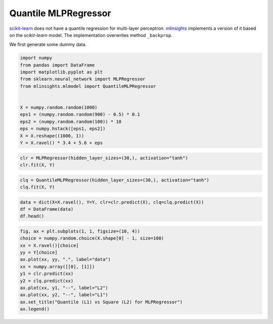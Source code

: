 
.. DO NOT EDIT.
.. THIS FILE WAS AUTOMATICALLY GENERATED BY SPHINX-GALLERY.
.. TO MAKE CHANGES, EDIT THE SOURCE PYTHON FILE:
.. "auto_examples/plot_quantile_mlpregression.py"
.. LINE NUMBERS ARE GIVEN BELOW.

.. only:: html

    .. note::
        :class: sphx-glr-download-link-note

        :ref:`Go to the end <sphx_glr_download_auto_examples_plot_quantile_mlpregression.py>`
        to download the full example code

.. rst-class:: sphx-glr-example-title

.. _sphx_glr_auto_examples_plot_quantile_mlpregression.py:


Quantile MLPRegressor
=====================

`scikit-learn <http://scikit-learn.org/stable/>`_ does not have a
quantile regression for multi-layer perceptron.
`mlinsights <https://sdpython.github.io/doc/dev/mlinsights/>`_
implements a version of it based on the *scikit-learn* model. The
implementation overwrites method ``_backprop``.

We first generate some dummy data.

.. GENERATED FROM PYTHON SOURCE LINES 13-29

.. code-block:: default



    import numpy
    from pandas import DataFrame
    import matplotlib.pyplot as plt
    from sklearn.neural_network import MLPRegressor
    from mlinsights.mlmodel import QuantileMLPRegressor


    X = numpy.random.random(1000)
    eps1 = (numpy.random.random(900) - 0.5) * 0.1
    eps2 = (numpy.random.random(100)) * 10
    eps = numpy.hstack([eps1, eps2])
    X = X.reshape((1000, 1))
    Y = X.ravel() * 3.4 + 5.6 + eps








.. GENERATED FROM PYTHON SOURCE LINES 31-36

.. code-block:: default



    clr = MLPRegressor(hidden_layer_sizes=(30,), activation="tanh")
    clr.fit(X, Y)






.. raw:: html

    <div class="output_subarea output_html rendered_html output_result">
    <style>#sk-container-id-1 {--sklearn-color-text: black;--sklearn-color-line: gray;--sklearn-color-background: white;--sklearn-color-background-box: #f0f8ff;--sklearn-color-border-box: black;--sklearn-color-icon: #696969;--sklearn-color-active: #d4ebff;--sklearn-color-highlight: #d4ebff;@media (prefers-color-scheme: dark) {--sklearn-color-text: white;--sklearn-color-line: gray;--sklearn-color-background: #111;--sklearn-color-background-box: #424242;--sklearn-color-border-box: white;--sklearn-color-icon: #878787;--sklearn-color-active: #616161;--sklearn-color-highlight: #616161;}}#sk-container-id-1 {color: var(--sklearn-color-text);}#sk-container-id-1 pre{padding: 0;}#sk-container-id-1 div.sk-toggleable {background-color: var(--sklearn-color-background);}#sk-container-id-1 label.sk-toggleable__label {cursor: pointer;display: block;width: 100%;margin-bottom: 0;padding: 0.3em;box-sizing: border-box;text-align: center;}#sk-container-id-1 label.sk-toggleable__label-arrow:before {content: "▸";float: left;margin-right: 0.25em;color: var(--sklearn-color-icon);}#sk-container-id-1 label.sk-toggleable__label-arrow:hover:before {color: var(--sklearn-color-text);}#sk-container-id-1 div.sk-estimator:hover label.sk-toggleable__label-arrow:before {color: var(--sklearn-color-text);}#sk-container-id-1 div.sk-toggleable__content {max-height: 0;max-width: 0;overflow: hidden;text-align: left;background-color: var(--sklearn-color-background-box);}#sk-container-id-1 div.sk-toggleable__content pre {margin: 0.2em;color: var(--sklearn-color-text);border-radius: 0.25em;background-color: var(--sklearn-color-background-box);}#sk-container-id-1 input.sk-toggleable__control:checked~div.sk-toggleable__content {max-height: 200px;max-width: 100%;overflow: auto;}#sk-container-id-1 input.sk-toggleable__control:checked~label.sk-toggleable__label-arrow:before {content: "▾";}#sk-container-id-1 div.sk-estimator input.sk-toggleable__control:checked~label.sk-toggleable__label {background-color: var(--sklearn-color-active);}#sk-container-id-1 div.sk-label input.sk-toggleable__control:checked~label.sk-toggleable__label {background-color: var(--sklearn-color-active);}#sk-container-id-1 input.sk-hidden--visually {border: 0;clip: rect(1px 1px 1px 1px);clip: rect(1px, 1px, 1px, 1px);height: 1px;margin: -1px;overflow: hidden;padding: 0;position: absolute;width: 1px;}#sk-container-id-1 div.sk-estimator {font-family: monospace;background-color: var(--sklearn-color-background-box);border: 1px dotted var(--sklearn-color-border-box);border-radius: 0.25em;box-sizing: border-box;margin-bottom: 0.5em;}#sk-container-id-1 div.sk-estimator:hover {background-color: var(--sklearn-color-highlight);}#sk-container-id-1 div.sk-parallel-item::after {content: "";width: 100%;border-bottom: 1px solid var(--sklearn-color-line);flex-grow: 1;}#sk-container-id-1 div.sk-label:hover label.sk-toggleable__label {background-color: var(--sklearn-color-highlight);}#sk-container-id-1 div.sk-serial::before {content: "";position: absolute;border-left: 1px solid var(--sklearn-color-line);box-sizing: border-box;top: 0;bottom: 0;left: 50%;z-index: 0;}#sk-container-id-1 div.sk-serial {display: flex;flex-direction: column;align-items: center;background-color: var(--sklearn-color-background);padding-right: 0.2em;padding-left: 0.2em;position: relative;}#sk-container-id-1 div.sk-item {position: relative;z-index: 1;}#sk-container-id-1 div.sk-parallel {display: flex;align-items: stretch;justify-content: center;background-color: var(--sklearn-color-background);position: relative;}#sk-container-id-1 div.sk-item::before, #sk-container-id-1 div.sk-parallel-item::before {content: "";position: absolute;border-left: 1px solid var(--sklearn-color-line);box-sizing: border-box;top: 0;bottom: 0;left: 50%;z-index: -1;}#sk-container-id-1 div.sk-parallel-item {display: flex;flex-direction: column;z-index: 1;position: relative;background-color: var(--sklearn-color-background);}#sk-container-id-1 div.sk-parallel-item:first-child::after {align-self: flex-end;width: 50%;}#sk-container-id-1 div.sk-parallel-item:last-child::after {align-self: flex-start;width: 50%;}#sk-container-id-1 div.sk-parallel-item:only-child::after {width: 0;}#sk-container-id-1 div.sk-dashed-wrapped {border: 1px dashed var(--sklearn-color-line);margin: 0 0.4em 0.5em 0.4em;box-sizing: border-box;padding-bottom: 0.4em;background-color: var(--sklearn-color-background);}#sk-container-id-1 div.sk-label label {font-family: monospace;font-weight: bold;display: inline-block;line-height: 1.2em;}#sk-container-id-1 div.sk-label-container {text-align: center;}#sk-container-id-1 div.sk-container {/* jupyter's `normalize.less` sets `[hidden] { display: none; }` but bootstrap.min.css set `[hidden] { display: none !important; }` so we also need the `!important` here to be able to override the default hidden behavior on the sphinx rendered scikit-learn.org. See: https://github.com/scikit-learn/scikit-learn/issues/21755 */display: inline-block !important;position: relative;}#sk-container-id-1 div.sk-text-repr-fallback {display: none;}</style><div id="sk-container-id-1" class="sk-top-container"><div class="sk-text-repr-fallback"><pre>MLPRegressor(activation=&#x27;tanh&#x27;, hidden_layer_sizes=(30,))</pre><b>In a Jupyter environment, please rerun this cell to show the HTML representation or trust the notebook. <br />On GitHub, the HTML representation is unable to render, please try loading this page with nbviewer.org.</b></div><div class="sk-container" hidden><div class="sk-item"><div class="sk-estimator sk-toggleable"><input class="sk-toggleable__control sk-hidden--visually" id="sk-estimator-id-1" type="checkbox" checked><label for="sk-estimator-id-1" class="sk-toggleable__label sk-toggleable__label-arrow">MLPRegressor</label><div class="sk-toggleable__content"><pre>MLPRegressor(activation=&#x27;tanh&#x27;, hidden_layer_sizes=(30,))</pre></div></div></div></div></div>
    </div>
    <br />
    <br />

.. GENERATED FROM PYTHON SOURCE LINES 38-43

.. code-block:: default



    clq = QuantileMLPRegressor(hidden_layer_sizes=(30,), activation="tanh")
    clq.fit(X, Y)






.. raw:: html

    <div class="output_subarea output_html rendered_html output_result">
    <style>#sk-container-id-2 {--sklearn-color-text: black;--sklearn-color-line: gray;--sklearn-color-background: white;--sklearn-color-background-box: #f0f8ff;--sklearn-color-border-box: black;--sklearn-color-icon: #696969;--sklearn-color-active: #d4ebff;--sklearn-color-highlight: #d4ebff;@media (prefers-color-scheme: dark) {--sklearn-color-text: white;--sklearn-color-line: gray;--sklearn-color-background: #111;--sklearn-color-background-box: #424242;--sklearn-color-border-box: white;--sklearn-color-icon: #878787;--sklearn-color-active: #616161;--sklearn-color-highlight: #616161;}}#sk-container-id-2 {color: var(--sklearn-color-text);}#sk-container-id-2 pre{padding: 0;}#sk-container-id-2 div.sk-toggleable {background-color: var(--sklearn-color-background);}#sk-container-id-2 label.sk-toggleable__label {cursor: pointer;display: block;width: 100%;margin-bottom: 0;padding: 0.3em;box-sizing: border-box;text-align: center;}#sk-container-id-2 label.sk-toggleable__label-arrow:before {content: "▸";float: left;margin-right: 0.25em;color: var(--sklearn-color-icon);}#sk-container-id-2 label.sk-toggleable__label-arrow:hover:before {color: var(--sklearn-color-text);}#sk-container-id-2 div.sk-estimator:hover label.sk-toggleable__label-arrow:before {color: var(--sklearn-color-text);}#sk-container-id-2 div.sk-toggleable__content {max-height: 0;max-width: 0;overflow: hidden;text-align: left;background-color: var(--sklearn-color-background-box);}#sk-container-id-2 div.sk-toggleable__content pre {margin: 0.2em;color: var(--sklearn-color-text);border-radius: 0.25em;background-color: var(--sklearn-color-background-box);}#sk-container-id-2 input.sk-toggleable__control:checked~div.sk-toggleable__content {max-height: 200px;max-width: 100%;overflow: auto;}#sk-container-id-2 input.sk-toggleable__control:checked~label.sk-toggleable__label-arrow:before {content: "▾";}#sk-container-id-2 div.sk-estimator input.sk-toggleable__control:checked~label.sk-toggleable__label {background-color: var(--sklearn-color-active);}#sk-container-id-2 div.sk-label input.sk-toggleable__control:checked~label.sk-toggleable__label {background-color: var(--sklearn-color-active);}#sk-container-id-2 input.sk-hidden--visually {border: 0;clip: rect(1px 1px 1px 1px);clip: rect(1px, 1px, 1px, 1px);height: 1px;margin: -1px;overflow: hidden;padding: 0;position: absolute;width: 1px;}#sk-container-id-2 div.sk-estimator {font-family: monospace;background-color: var(--sklearn-color-background-box);border: 1px dotted var(--sklearn-color-border-box);border-radius: 0.25em;box-sizing: border-box;margin-bottom: 0.5em;}#sk-container-id-2 div.sk-estimator:hover {background-color: var(--sklearn-color-highlight);}#sk-container-id-2 div.sk-parallel-item::after {content: "";width: 100%;border-bottom: 1px solid var(--sklearn-color-line);flex-grow: 1;}#sk-container-id-2 div.sk-label:hover label.sk-toggleable__label {background-color: var(--sklearn-color-highlight);}#sk-container-id-2 div.sk-serial::before {content: "";position: absolute;border-left: 1px solid var(--sklearn-color-line);box-sizing: border-box;top: 0;bottom: 0;left: 50%;z-index: 0;}#sk-container-id-2 div.sk-serial {display: flex;flex-direction: column;align-items: center;background-color: var(--sklearn-color-background);padding-right: 0.2em;padding-left: 0.2em;position: relative;}#sk-container-id-2 div.sk-item {position: relative;z-index: 1;}#sk-container-id-2 div.sk-parallel {display: flex;align-items: stretch;justify-content: center;background-color: var(--sklearn-color-background);position: relative;}#sk-container-id-2 div.sk-item::before, #sk-container-id-2 div.sk-parallel-item::before {content: "";position: absolute;border-left: 1px solid var(--sklearn-color-line);box-sizing: border-box;top: 0;bottom: 0;left: 50%;z-index: -1;}#sk-container-id-2 div.sk-parallel-item {display: flex;flex-direction: column;z-index: 1;position: relative;background-color: var(--sklearn-color-background);}#sk-container-id-2 div.sk-parallel-item:first-child::after {align-self: flex-end;width: 50%;}#sk-container-id-2 div.sk-parallel-item:last-child::after {align-self: flex-start;width: 50%;}#sk-container-id-2 div.sk-parallel-item:only-child::after {width: 0;}#sk-container-id-2 div.sk-dashed-wrapped {border: 1px dashed var(--sklearn-color-line);margin: 0 0.4em 0.5em 0.4em;box-sizing: border-box;padding-bottom: 0.4em;background-color: var(--sklearn-color-background);}#sk-container-id-2 div.sk-label label {font-family: monospace;font-weight: bold;display: inline-block;line-height: 1.2em;}#sk-container-id-2 div.sk-label-container {text-align: center;}#sk-container-id-2 div.sk-container {/* jupyter's `normalize.less` sets `[hidden] { display: none; }` but bootstrap.min.css set `[hidden] { display: none !important; }` so we also need the `!important` here to be able to override the default hidden behavior on the sphinx rendered scikit-learn.org. See: https://github.com/scikit-learn/scikit-learn/issues/21755 */display: inline-block !important;position: relative;}#sk-container-id-2 div.sk-text-repr-fallback {display: none;}</style><div id="sk-container-id-2" class="sk-top-container"><div class="sk-text-repr-fallback"><pre>QuantileMLPRegressor(activation=&#x27;tanh&#x27;, hidden_layer_sizes=(30,))</pre><b>In a Jupyter environment, please rerun this cell to show the HTML representation or trust the notebook. <br />On GitHub, the HTML representation is unable to render, please try loading this page with nbviewer.org.</b></div><div class="sk-container" hidden><div class="sk-item"><div class="sk-estimator sk-toggleable"><input class="sk-toggleable__control sk-hidden--visually" id="sk-estimator-id-2" type="checkbox" checked><label for="sk-estimator-id-2" class="sk-toggleable__label sk-toggleable__label-arrow">QuantileMLPRegressor</label><div class="sk-toggleable__content"><pre>QuantileMLPRegressor(activation=&#x27;tanh&#x27;, hidden_layer_sizes=(30,))</pre></div></div></div></div></div>
    </div>
    <br />
    <br />

.. GENERATED FROM PYTHON SOURCE LINES 45-51

.. code-block:: default



    data = dict(X=X.ravel(), Y=Y, clr=clr.predict(X), clq=clq.predict(X))
    df = DataFrame(data)
    df.head()






.. raw:: html

    <div class="output_subarea output_html rendered_html output_result">
    <div>
    <style scoped>
        .dataframe tbody tr th:only-of-type {
            vertical-align: middle;
        }

        .dataframe tbody tr th {
            vertical-align: top;
        }

        .dataframe thead th {
            text-align: right;
        }
    </style>
    <table border="1" class="dataframe">
      <thead>
        <tr style="text-align: right;">
          <th></th>
          <th>X</th>
          <th>Y</th>
          <th>clr</th>
          <th>clq</th>
        </tr>
      </thead>
      <tbody>
        <tr>
          <th>0</th>
          <td>0.349677</td>
          <td>6.769177</td>
          <td>7.366502</td>
          <td>6.844413</td>
        </tr>
        <tr>
          <th>1</th>
          <td>0.420352</td>
          <td>7.022102</td>
          <td>7.629644</td>
          <td>7.097791</td>
        </tr>
        <tr>
          <th>2</th>
          <td>0.452161</td>
          <td>7.126482</td>
          <td>7.744297</td>
          <td>7.208908</td>
        </tr>
        <tr>
          <th>3</th>
          <td>0.331717</td>
          <td>6.768717</td>
          <td>7.297796</td>
          <td>6.778615</td>
        </tr>
        <tr>
          <th>4</th>
          <td>0.075846</td>
          <td>5.875569</td>
          <td>6.241036</td>
          <td>5.782656</td>
        </tr>
      </tbody>
    </table>
    </div>
    </div>
    <br />
    <br />

.. GENERATED FROM PYTHON SOURCE LINES 53-67

.. code-block:: default



    fig, ax = plt.subplots(1, 1, figsize=(10, 4))
    choice = numpy.random.choice(X.shape[0] - 1, size=100)
    xx = X.ravel()[choice]
    yy = Y[choice]
    ax.plot(xx, yy, ".", label="data")
    xx = numpy.array([[0], [1]])
    y1 = clr.predict(xx)
    y2 = clq.predict(xx)
    ax.plot(xx, y1, "--", label="L2")
    ax.plot(xx, y2, "--", label="L1")
    ax.set_title("Quantile (L1) vs Square (L2) for MLPRegressor")
    ax.legend()



.. image-sg:: /auto_examples/images/sphx_glr_plot_quantile_mlpregression_001.png
   :alt: Quantile (L1) vs Square (L2) for MLPRegressor
   :srcset: /auto_examples/images/sphx_glr_plot_quantile_mlpregression_001.png
   :class: sphx-glr-single-img


.. rst-class:: sphx-glr-script-out

 .. code-block:: none


    <matplotlib.legend.Legend object at 0x7f0edefa5000>




.. rst-class:: sphx-glr-timing

   **Total running time of the script:** (0 minutes 4.640 seconds)


.. _sphx_glr_download_auto_examples_plot_quantile_mlpregression.py:

.. only:: html

  .. container:: sphx-glr-footer sphx-glr-footer-example




    .. container:: sphx-glr-download sphx-glr-download-python

      :download:`Download Python source code: plot_quantile_mlpregression.py <plot_quantile_mlpregression.py>`

    .. container:: sphx-glr-download sphx-glr-download-jupyter

      :download:`Download Jupyter notebook: plot_quantile_mlpregression.ipynb <plot_quantile_mlpregression.ipynb>`


.. only:: html

 .. rst-class:: sphx-glr-signature

    `Gallery generated by Sphinx-Gallery <https://sphinx-gallery.github.io>`_
